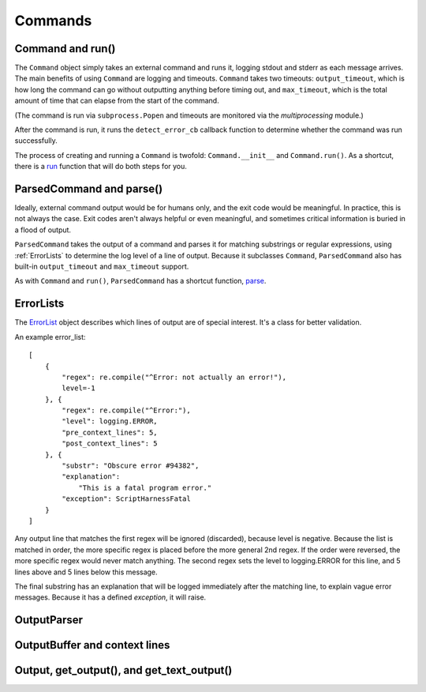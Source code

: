 Commands
========

.. _Command-and-run:

#################
Command and run()
#################

The ``Command`` object simply takes an external command and runs it, logging stdout and stderr as each message arrives.  The main benefits of using ``Command`` are logging and timeouts.  ``Command`` takes two timeouts: ``output_timeout``, which is how long the command can go without outputting anything before timing out, and ``max_timeout``, which is the total amount of time that can elapse from the start of the command.

(The command is run via ``subprocess.Popen`` and timeouts are monitored via the `multiprocessing` module.)

After the command is run, it runs the ``detect_error_cb`` callback function to determine whether the command was run successfully.

The process of creating and running a ``Command`` is twofold: ``Command.__init__`` and ``Command.run()``.  As a shortcut, there is a run_ function that will do both steps for you.

.. _run: scriptharness.commands.html#scriptharness.commands.run


.. _ParsedCommand-and-parse:

#########################
ParsedCommand and parse()
#########################

Ideally, external command output would be for humans only, and the exit code would be meaningful.  In practice, this is not always the case.  Exit codes aren't always helpful or even meaningful, and sometimes critical information is buried in a flood of output.

``ParsedCommand`` takes the output of a command and parses it for matching substrings or regular expressions, using :ref:`ErrorLists` to determine the log level of a line of output.  Because it subclasses ``Command``, ``ParsedCommand`` also has built-in ``output_timeout`` and ``max_timeout`` support.

As with ``Command`` and ``run()``, ``ParsedCommand`` has a shortcut function, parse_.

.. _parse: scriptharness.commands.html#scriptharness.commands.parse


.. _ErrorLists:

##########
ErrorLists
##########

The ErrorList_ object describes which lines of output are of special interest.  It's a class for better validation.

.. _ErrorList: scriptharness.errorlists.html#scriptharness.errorlists.ErrorList

An example error_list::

    [
        {
            "regex": re.compile("^Error: not actually an error!"),
            level=-1
        }, {
            "regex": re.compile("^Error:"),
            "level": logging.ERROR,
            "pre_context_lines": 5,
            "post_context_lines": 5
        }, {
            "substr": "Obscure error #94382",
            "explanation":
                "This is a fatal program error."
            "exception": ScriptHarnessFatal
        }
    ]

Any output line that matches the first regex will be ignored (discarded), because level is negative.  Because the list is matched in order, the more specific regex is placed before the more general 2nd regex.  If the order were reversed, the more specific regex would never match anything.  The second regex sets the level to logging.ERROR for this line, and 5 lines above and 5 lines below this message.

The final substring has an explanation that will be logged immediately after the matching line, to explain vague error messages.  Because it has a defined `exception`, it will raise.


.. _OutputParser:

############
OutputParser
############

.. _OutputBuffer-and-context-lines:

##############################
OutputBuffer and context lines
##############################

.. _Output-get_output-and-get_text_output:

###########################################
Output, get_output(), and get_text_output()
###########################################
